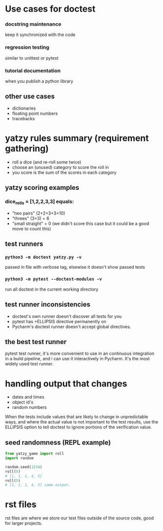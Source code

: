 * Use cases for doctest
*** docstring maintenance
keep it synchronized with the code
*** regression testing
similar to unittest or pytest
*** tutorial documentation
when you publish a python library

** other use cases
- dictionaries
- floating point numbers
- tracebacks

* yatzy rules summary (requirement gathering)
- roll a dice (and re-roll some twice)
- choose an (unused) category to score the roll in
- you score is the sum of the scores in each category

** yatzy scoring examples
*** dice_rolls = [1,2,2,3,3] equals:
- "two pairs" (2+2+3+3=10)
- "threes" (3+3) = 6
- "small straight" = 0 (we didn't score this case but it could be a good move to count this)

** test runners
*** ~python3 -m doctest yatzy.py -v~
passed in file with verbose tag, elsewise it doesn't show passed tests
*** ~python3 -m pytest --doctest-modules -v~
run all doctest in the current working directory

** test runner inconsistencies
- doctest's own runner doesn't discover all tests for you
- pytest has +ELLIPSIS directive permanently on
- Pycharm's doctest runner doesn't accept global directives.

** the best test runner
pytest test runner, it's more convenient to use in an continuous integration in a build pipeline, and i can use it interactively in Pycharm. It's the most widely used test runner.

* handling output that changes
- dates and times
- object id's
- random numbers

When the tests include values that are likely to change in unpredictable ways, and where the actual value is not important to the test results, use the ELLIPSIS option to tell doctest to ignore portions of the verification value.

** seed randomness (REPL example)
#+begin_src python
from yatzy_game import roll
import random

random.seed(1234)
roll(5)
# [1, 1, 1, 4, 5]
roll(5)
# [1, 1, 1, 4, 5] same output.
#+end_src

* rst files
rst files are where we store our test files outside of the source code, good for larger projects.
